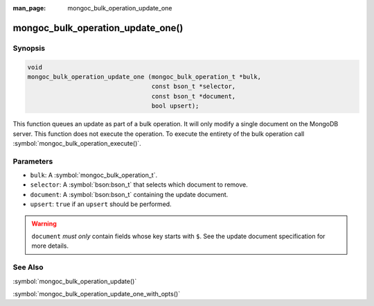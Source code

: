 :man_page: mongoc_bulk_operation_update_one

mongoc_bulk_operation_update_one()
==================================

Synopsis
--------

.. code-block:: c

  void
  mongoc_bulk_operation_update_one (mongoc_bulk_operation_t *bulk,
                                    const bson_t *selector,
                                    const bson_t *document,
                                    bool upsert);

This function queues an update as part of a bulk operation. It will only modify a single document on the MongoDB server. This function does not execute the operation. To execute the entirety of the bulk operation call :symbol:`mongoc_bulk_operation_execute()`.

Parameters
----------

* ``bulk``: A :symbol:`mongoc_bulk_operation_t`.
* ``selector``: A :symbol:`bson:bson_t` that selects which document to remove.
* ``document``: A :symbol:`bson:bson_t` containing the update document.
* ``upsert``: ``true`` if an ``upsert`` should be performed.

.. warning::

  ``document`` *must only* contain fields whose key starts with ``$``. See the update document specification for more details.

See Also
--------

:symbol:`mongoc_bulk_operation_update()`

:symbol:`mongoc_bulk_operation_update_one_with_opts()`

